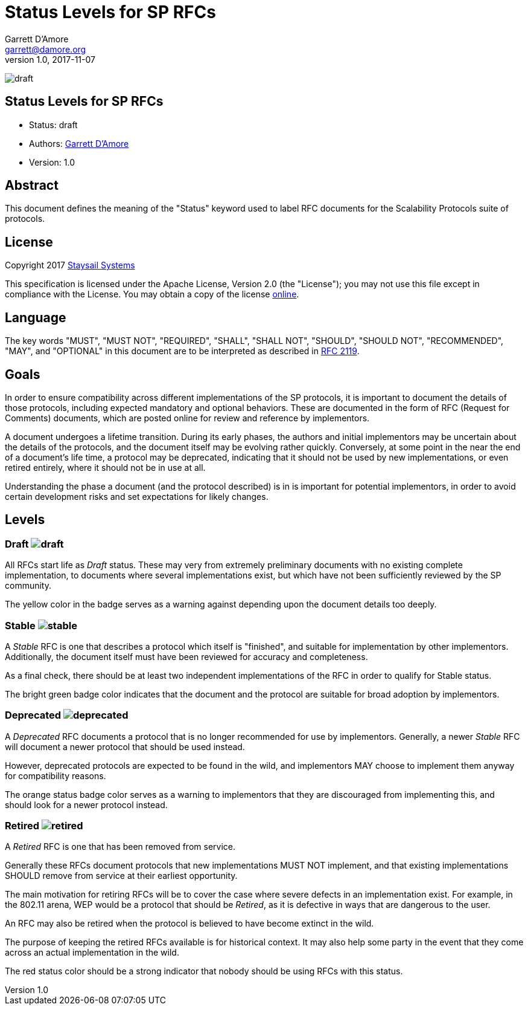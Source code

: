 = Status Levels for SP RFCs
:icons: font
Garrett D'Amore <garrett@damore.org>
v 1.0, 2017-11-07

image:https://img.shields.io/badge/status-draft-yellow.svg?style=for-the-badge[draft]

== Status Levels for SP RFCs

* Status: draft
* Authors: mailto:garrett@damore.org[Garrett D'Amore]
* Version: 1.0

== Abstract

This document defines the meaning of the "Status" keyword used
to label RFC documents for the Scalability Protocols suite of
protocols.

== License

Copyright 2017 mailto:info@staysail.tech[Staysail Systems, Inc.]

This specification is licensed under the Apache License, Version 2.0
(the "License");  you may not use this file except in compliance with the
License.
You may obtain a copy of the license
http://www.apache.org/licenses/LICENSE-2.0[online].

== Language

The key words "MUST", "MUST NOT", "REQUIRED", "SHALL", "SHALL NOT", "SHOULD",
"SHOULD NOT", "RECOMMENDED", "MAY", and "OPTIONAL" in this document are to be
interpreted as described in https://tools.ietf.org/html/rfc2119[RFC 2119].

== Goals

In order to ensure compatibility across different implementations of the
SP protocols, it is important to document the details of those protocols,
including expected mandatory and optional behaviors.  These are documented
in the form of RFC (Request for Comments) documents, which are posted online
for review and reference by implementors.

A document undergoes a lifetime transition.  During its early phases, the
authors and initial implementors may be uncertain about the details of
the protocols, and the document itself may be evolving rather quickly.
Conversely, at some point in the near the end of a document's life time,
a protocol may be deprecated, indicating that it should not be used by
new implementations, or even retired entirely, where it should not be
in use at all.

Understanding the phase a document (and the protocol described) is in
is important for potential implementors, in order to avoid certain
development risks and set expectations for likely changes.


== Levels

[#draft]
=== Draft image:https://img.shields.io/badge/status-draft-yellow.svg?style=for-the-badge[draft]

All RFCs start life as _Draft_ status.  These may very from extremely
preliminary documents with no existing complete implementation,
to documents where several implementations exist, but which
have not been sufficiently reviewed by the SP community.

The yellow color in the badge serves as a warning against depending upon
the document details too deeply.

[#stable]
=== Stable image:https://img.shields.io/badge/status-stable-brightgreen.svg?style=for-the-badge[stable]

A _Stable_ RFC is one that describes a protocol which itself
is "finished", and suitable for implementation by other
implementors.  Additionally, the document itself must have
been reviewed for accuracy and completeness.

As a final check, there should be at least two independent
implementations of the RFC in order to qualify for Stable
status.

The bright green badge color indicates that the document
and the protocol are suitable for broad adoption by
implementors.

[#deprecated]
=== Deprecated image:https://img.shields.io/badge/status-deprecated-orange.svg?style=for-the-badge[deprecated]

A _Deprecated_ RFC documents a protocol that is no longer
recommended for use by implementors. Generally, a newer
_Stable_ RFC will document a newer protocol that should
be used instead.

However, deprecated protocols are expected to be found
in the wild, and implementors MAY choose to implement
them anyway for compatibility reasons.

The orange status badge color serves as a warning to
implementors that they are discouraged from
implementing this, and should look for a newer
protocol instead.

[#retired]
=== Retired image:https://img.shields.io/badge/status-retired-red.svg?style=for-the-badge[retired]

A _Retired_ RFC is one that has been removed from
service.

Generally these RFCs document protocols that new
implementations MUST NOT implement, and that existing
implementations SHOULD remove from service at their
earliest opportunity.

The main motivation for retiring RFCs will be to
cover the case where severe defects in an implementation
exist.  For example, in the 802.11 arena, WEP would
be a protocol that should be _Retired_, as it is
defective in ways that are dangerous to the user.

An RFC may also be retired when the protocol is
believed to have become extinct in the wild.

The purpose of keeping the retired RFCs available
is for historical context.  It may also help some
party in the event that they come across an actual
implementation in the wild.

The red status color should be a strong indicator
that nobody should be using RFCs with this status.
